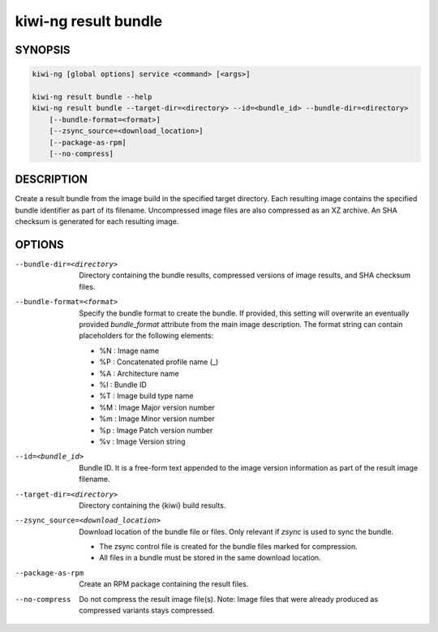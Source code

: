 kiwi-ng result bundle
=====================

.. _db_kiwi_result_bundle_synopsis:

SYNOPSIS
--------

.. code:: bash

   kiwi-ng [global options] service <command> [<args>]

   kiwi-ng result bundle --help
   kiwi-ng result bundle --target-dir=<directory> --id=<bundle_id> --bundle-dir=<directory>
       [--bundle-format=<format>]
       [--zsync_source=<download_location>]
       [--package-as-rpm]
       [--no-compress]

.. _db_kiwi_result_bundle_desc:

DESCRIPTION
-----------

Create a result bundle from the image build in the specified target directory.
Each resulting image contains the specified bundle identifier as part of its
filename. Uncompressed image files are also compressed as an XZ archive. An SHA
checksum is generated for each resulting image.

.. _db_kiwi_result_bundle_opts:

OPTIONS
-------

--bundle-dir=<directory>

  Directory containing the bundle results, compressed versions of
  image results, and SHA checksum files.

--bundle-format=<format>

  Specify the bundle format to create the bundle. If provided,
  this setting will overwrite an eventually provided `bundle_format`
  attribute from the main image description. The format string
  can contain placeholders for the following elements:

  * %N : Image name
  * %P : Concatenated profile name (_)
  * %A : Architecture name
  * %I : Bundle ID
  * %T : Image build type name
  * %M : Image Major version number
  * %m : Image Minor version number
  * %p : Image Patch version number
  * %v : Image Version string

--id=<bundle_id>

  Bundle ID. It is a free-form text appended to the image
  version information as part of the result image filename.

--target-dir=<directory>

  Directory containing the {kiwi} build results.

--zsync_source=<download_location>

  Download location of the bundle file or files. Only relevant if `zsync` is
  used to sync the bundle.

  * The zsync control file is created for the bundle files marked for compression.

  * All files in a bundle must be stored in the same download location.

--package-as-rpm

  Create an RPM package containing the result files.

--no-compress

  Do not compress the result image file(s). Note: Image files that
  were already produced as compressed variants stays compressed.
